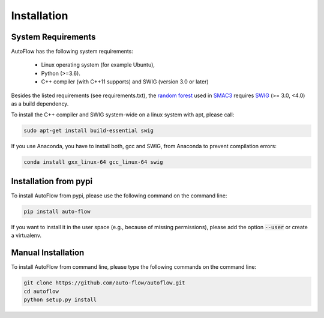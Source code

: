 Installation
============

.. _requirements:

System Requirements
------------

AutoFlow has the following system requirements:

  * Linux operating system (for example Ubuntu),
  * Python (>=3.6).
  * C++ compiler (with C++11 supports) and SWIG (version 3.0 or later)

Besides the listed requirements (see requirements.txt), the `random forest <https://github.com/automl/random_forest_run>`_
used in `SMAC3 <https://github.com/automl/SMAC3>`_ requires
`SWIG <http://www.swig.org/>`_ (>= 3.0, <4.0) as a build dependency.

To install the C++ compiler and SWIG system-wide on a linux system with apt,
please call:

.. code-block:: bash

    sudo apt-get install build-essential swig

If you use Anaconda, you have to install both, gcc and SWIG, from Anaconda to
prevent compilation errors:

.. code-block:: bash

    conda install gxx_linux-64 gcc_linux-64 swig

.. _installation_pypi:

Installation from pypi
----------------------
To install AutoFlow from pypi, please use the following command on the command
line:

.. code-block:: bash

    pip install auto-flow
    
If you want to install it in the user space (e.g., because of missing
permissions), please add the option :code:`--user` or create a virtualenv.

.. _manual_installation:

Manual Installation
-------------------
To install AutoFlow from command line, please type the following commands on the
command line:

.. code-block:: bash

    git clone https://github.com/auto-flow/autoflow.git
    cd autoflow
    python setup.py install
